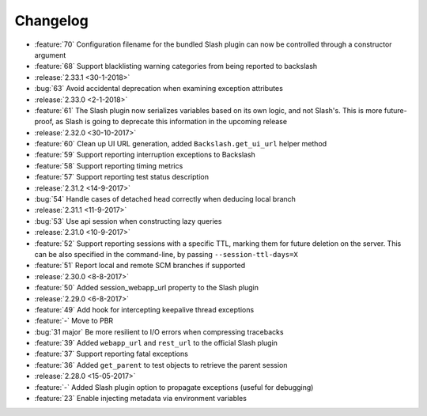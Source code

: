 Changelog
=========

* :feature:`70` Configuration filename for the bundled Slash plugin can now be controlled through a constructor argument
* :feature:`68` Support blacklisting warning categories from being reported to backslash
* :release:`2.33.1 <30-1-2018>`
* :bug:`63` Avoid accidental deprecation when examining exception attributes
* :release:`2.33.0 <2-1-2018>`
* :feature:`61` The Slash plugin now serializes variables based on its own logic, and not Slash's. This is more future-proof, as Slash is going to deprecate this information in the upcoming release
* :release:`2.32.0 <30-10-2017>`
* :feature:`60` Clean up UI URL generation, added ``Backslash.get_ui_url`` helper method
* :feature:`59` Support reporting interruption exceptions to Backslash
* :feature:`58` Support reporting timing metrics
* :feature:`57` Support reporting test status description
* :release:`2.31.2 <14-9-2017>`
* :bug:`54` Handle cases of detached head correctly when deducing local branch
* :release:`2.31.1 <11-9-2017>`
* :bug:`53` Use api session when constructing lazy queries
* :release:`2.31.0 <10-9-2017>`
* :feature:`52` Support reporting sessions with a specific TTL, marking them for future deletion on the server. This can be also specified in the command-line, by passing ``--session-ttl-days=X``
* :feature:`51` Report local and remote SCM branches if supported
* :release:`2.30.0 <8-8-2017>`
* :feature:`50` Added session_webapp_url property to the Slash plugin
* :release:`2.29.0 <6-8-2017>`
* :feature:`49` Add hook for intercepting keepalive thread exceptions
* :feature:`-` Move to PBR
* :bug:`31 major` Be more resilient to I/O errors when compressing tracebacks
* :feature:`39` Added ``webapp_url`` and ``rest_url`` to the official Slash plugin
* :feature:`37` Support reporting fatal exceptions
* :feature:`36` Added ``get_parent`` to test objects to retrieve the parent session
* :release:`2.28.0 <15-05-2017>`
* :feature:`-` Added Slash plugin option to propagate exceptions (useful for debugging)
* :feature:`23` Enable injecting metadata via environment variables

